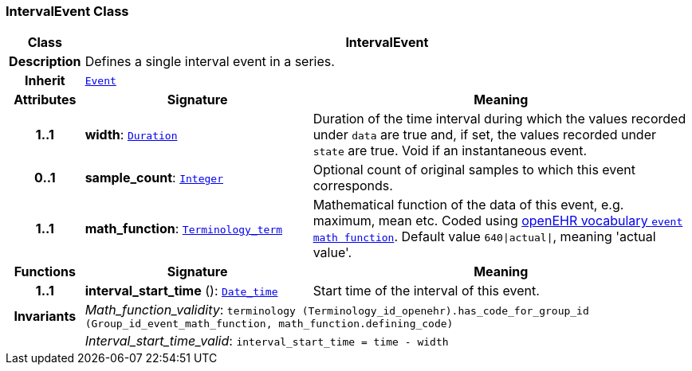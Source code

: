 === IntervalEvent Class

[cols="^1,3,5"]
|===
h|*Class*
2+^h|*IntervalEvent*

h|*Description*
2+a|Defines a single interval event in a series.

h|*Inherit*
2+|`<<_event_class,Event>>`

h|*Attributes*
^h|*Signature*
^h|*Meaning*

h|*1..1*
|*width*: `link:/releases/BASE/{base_release}/foundation_types.html#_duration_class[Duration^]`
a|Duration of the time interval during which the values recorded under `data` are true and, if set, the values recorded under `state` are true. Void if an instantaneous event.

h|*0..1*
|*sample_count*: `link:/releases/BASE/{base_release}/foundation_types.html#_integer_class[Integer^]`
a|Optional count of original samples to which this event corresponds.

h|*1..1*
|*math_function*: `link:/releases/BASE/{base_release}/foundation_types.html#_terminology_term_class[Terminology_term^]`
a|Mathematical function of the data of this event, e.g.  maximum, mean etc. Coded using https://github.com/openEHR/terminology/blob/master/openEHR_RM/en/openehr_terminology.xml[openEHR vocabulary `event math function`]. Default value `640&#124;actual&#124;`, meaning 'actual value'.
h|*Functions*
^h|*Signature*
^h|*Meaning*

h|*1..1*
|*interval_start_time* (): `link:/releases/BASE/{base_release}/foundation_types.html#_date_time_class[Date_time^]`
a|Start time of the interval of this event.

h|*Invariants*
2+a|__Math_function_validity__: `terminology (Terminology_id_openehr).has_code_for_group_id (Group_id_event_math_function, math_function.defining_code)`

h|
2+a|__Interval_start_time_valid__: `interval_start_time = time - width`
|===
